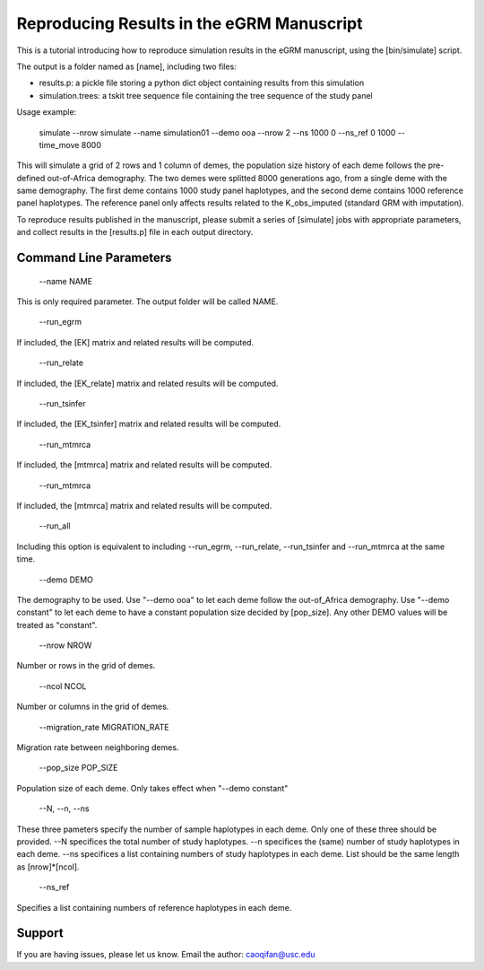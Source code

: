 Reproducing Results in the eGRM Manuscript
========

This is a tutorial introducing how to reproduce simulation results in the eGRM manuscript, using the [bin/simulate] script.

The output is a folder named as [name], including two files:

-   results.p: a pickle file storing a python dict object containing results from this simulation

-   simulation.trees: a tskit tree sequence file containing the tree sequence of the study panel

Usage example:

    simulate --nrow simulate --name simulation01 --demo ooa --nrow 2 --ns 1000 0 --ns_ref 0 1000 --time_move 8000 

This will simulate a grid of 2 rows and 1 column of demes, 
the population size history of each deme follows the pre-defined out-of-Africa demography.
The two demes were splitted 8000 generations ago, from a single deme with the same demography.
The first deme contains 1000 study panel haplotypes, and the second deme contains 1000 reference panel haplotypes.
The reference panel only affects results related to the K_obs_imputed (standard GRM with imputation).

To reproduce results published in the manuscript, please submit a series of [simulate] jobs with appropriate parameters,
and collect results in the [results.p] file in each output directory.


Command Line Parameters
-----------------

    --name NAME

This is only required parameter. The output folder will be called NAME.

    --run_egrm

If included, the [EK] matrix and related results will be computed.

    --run_relate

If included, the [EK_relate] matrix and related results will be computed.

    --run_tsinfer

If included, the [EK_tsinfer] matrix and related results will be computed.

    --run_mtmrca

If included, the [mtmrca] matrix and related results will be computed.

    --run_mtmrca

If included, the [mtmrca] matrix and related results will be computed.

    --run_all

Including this option is equivalent to including --run_egrm, --run_relate, --run_tsinfer and --run_mtmrca at the same time.

    --demo DEMO

The demography to be used. Use "--demo ooa" to let each deme follow the out-of_Africa demography.
Use "--demo constant" to let each deme to have a constant population size decided by [pop_size].
Any other DEMO values will be treated as "constant".

    --nrow NROW

Number or rows in the grid of demes.

    --ncol NCOL

Number or columns in the grid of demes.

    --migration_rate MIGRATION_RATE

Migration rate between neighboring demes.

    --pop_size POP_SIZE

Population size of each deme. Only takes effect when "--demo constant"

    --N, --n, --ns

These three pameters specify the number of sample haplotypes in each deme. Only one of these three should be provided. 
--N specifices the total number of study haplotypes.
--n specifices the (same) number of study haplotypes in each deme.
--ns specifices a list containing numbers of study haplotypes in each deme. List should be the same length as [nrow]*[ncol].

    --ns_ref

Specifies a list containing numbers of reference haplotypes in each deme.




Support
-------

If you are having issues, please let us know.
Email the author: caoqifan@usc.edu

